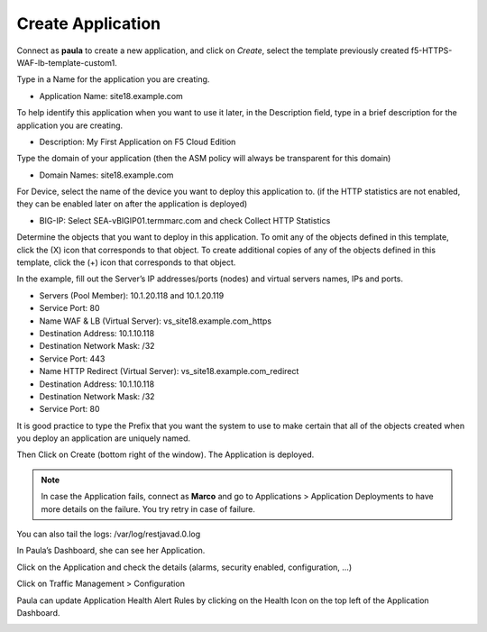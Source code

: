Create Application
--------------------

Connect as \ **paula** to create a new application, and click
on \ *Create*, select the template previously
created f5-HTTPS-WAF-lb-template-custom1.

Type in a Name for the application you are creating.

-  Application Name: site18.example.com

To help identify this application when you want to use it later, in the
Description field, type in a brief description for the application you
are creating.

-  Description: My First Application on F5 Cloud Edition

Type the domain of your application (then the ASM policy will always be
transparent for this domain)

-  Domain Names: site18.example.com

For Device, select the name of the device you want to deploy this
application to. (if the HTTP statistics are not enabled, they can be
enabled later on after the application is deployed)

-  BIG-IP: Select SEA-vBIGIP01.termmarc.com and
   check Collect HTTP Statistics

|image9|

Determine the objects that you want to deploy in this application. To
omit any of the objects defined in this template, click the (X) icon
that corresponds to that object. To create additional copies of any of
the objects defined in this template, click the (+) icon that
corresponds to that object.

In the example, fill out the Server’s IP addresses/ports (nodes) and
virtual servers names, IPs and ports.

-  Servers (Pool Member): 10.1.20.118 and 10.1.20.119

-  Service Port: 80

-  Name WAF & LB (Virtual Server): vs\_site18.example.com\_https

-  Destination Address: 10.1.10.118

-  Destination Network Mask: /32

-  Service Port: 443

-  Name HTTP Redirect (Virtual Server): vs\_site18.example.com\_redirect

-  Destination Address: 10.1.10.118

-  Destination Network Mask: /32

-  Service Port: 80

It is good practice to type the Prefix that you want the system to use
to make certain that all of the objects created when you deploy an
application are uniquely named.

|image10|

Then Click on Create (bottom right of the window). The Application is
deployed.

|image11|

.. NOTE::
	 In case the Application fails, connect as \ **Marco** and go to Applications > Application Deployments to have more details on the failure. You try retry in case of failure.

You can also tail the logs: /var/log/restjavad.0.log

In Paula’s Dashboard, she can see her Application.

|image12|

Click on the Application and check the details (alarms, security
enabled, configuration, …)

|image13|

Click on Traffic Management > Configuration

|image14|

Paula can update Application Health Alert Rules by clicking on the
Health Icon on the top left of the Application Dashboard.

|image15|

|image16|

.. |image9| image:: media/image10.png
   :width: 6.50000in
   :height: 3.86486in
.. |image10| image:: media/image11.png
   :width: 6.50000in
   :height: 3.85870in
.. |image11| image:: media/image12.png
   :width: 6.50000in
   :height: 3.33198in
.. |image12| image:: media/image13.png
   :width: 6.50000in
   :height: 3.22292in
.. |image13| image:: media/image14.png
   :width: 6.50000in
   :height: 3.19947in
.. |image14| image:: media/image15.png
   :width: 6.50000in
   :height: 3.33004in
.. |image15| image:: media/image16.png
   :width: 6.50000in
   :height: 4.78448in
.. |image16| image:: media/image17.png
   :width: 6.50000in
   :height: 5.01914in